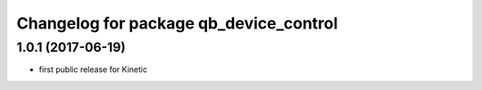 ^^^^^^^^^^^^^^^^^^^^^^^^^^^^^^^^^^^^^^^
Changelog for package qb_device_control
^^^^^^^^^^^^^^^^^^^^^^^^^^^^^^^^^^^^^^^

1.0.1  (2017-06-19)
-------------------
* first public release for Kinetic
